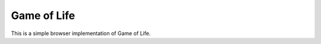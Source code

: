 
Game of Life
===============================

This is a simple browser implementation of Game of Life.


